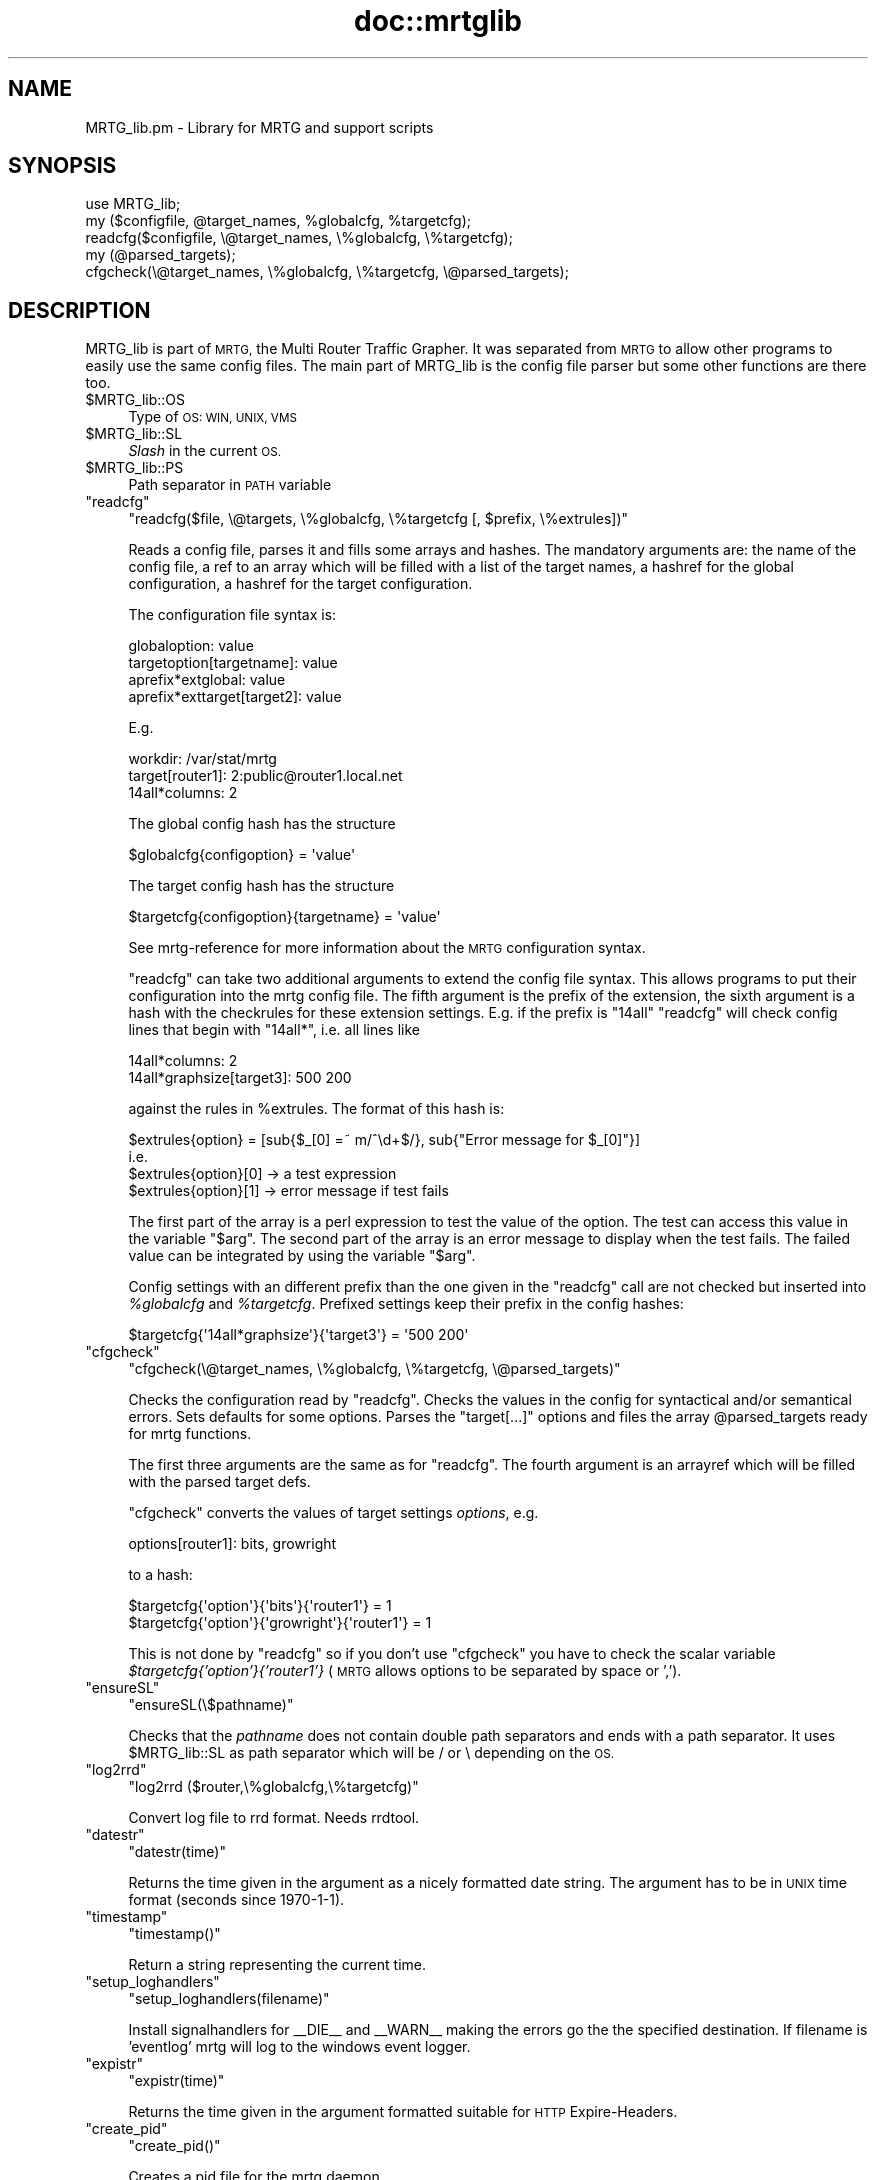 .\" Automatically generated by Pod::Man 4.11 (Pod::Simple 3.35)
.\"
.\" Standard preamble:
.\" ========================================================================
.de Sp \" Vertical space (when we can't use .PP)
.if t .sp .5v
.if n .sp
..
.de Vb \" Begin verbatim text
.ft CW
.nf
.ne \\$1
..
.de Ve \" End verbatim text
.ft R
.fi
..
.\" Set up some character translations and predefined strings.  \*(-- will
.\" give an unbreakable dash, \*(PI will give pi, \*(L" will give a left
.\" double quote, and \*(R" will give a right double quote.  \*(C+ will
.\" give a nicer C++.  Capital omega is used to do unbreakable dashes and
.\" therefore won't be available.  \*(C` and \*(C' expand to `' in nroff,
.\" nothing in troff, for use with C<>.
.tr \(*W-
.ds C+ C\v'-.1v'\h'-1p'\s-2+\h'-1p'+\s0\v'.1v'\h'-1p'
.ie n \{\
.    ds -- \(*W-
.    ds PI pi
.    if (\n(.H=4u)&(1m=24u) .ds -- \(*W\h'-12u'\(*W\h'-12u'-\" diablo 10 pitch
.    if (\n(.H=4u)&(1m=20u) .ds -- \(*W\h'-12u'\(*W\h'-8u'-\"  diablo 12 pitch
.    ds L" ""
.    ds R" ""
.    ds C` ""
.    ds C' ""
'br\}
.el\{\
.    ds -- \|\(em\|
.    ds PI \(*p
.    ds L" ``
.    ds R" ''
.    ds C`
.    ds C'
'br\}
.\"
.\" Escape single quotes in literal strings from groff's Unicode transform.
.ie \n(.g .ds Aq \(aq
.el       .ds Aq '
.\"
.\" If the F register is >0, we'll generate index entries on stderr for
.\" titles (.TH), headers (.SH), subsections (.SS), items (.Ip), and index
.\" entries marked with X<> in POD.  Of course, you'll have to process the
.\" output yourself in some meaningful fashion.
.\"
.\" Avoid warning from groff about undefined register 'F'.
.de IX
..
.nr rF 0
.if \n(.g .if rF .nr rF 1
.if (\n(rF:(\n(.g==0)) \{\
.    if \nF \{\
.        de IX
.        tm Index:\\$1\t\\n%\t"\\$2"
..
.        if !\nF==2 \{\
.            nr % 0
.            nr F 2
.        \}
.    \}
.\}
.rr rF
.\"
.\" Accent mark definitions (@(#)ms.acc 1.5 88/02/08 SMI; from UCB 4.2).
.\" Fear.  Run.  Save yourself.  No user-serviceable parts.
.    \" fudge factors for nroff and troff
.if n \{\
.    ds #H 0
.    ds #V .8m
.    ds #F .3m
.    ds #[ \f1
.    ds #] \fP
.\}
.if t \{\
.    ds #H ((1u-(\\\\n(.fu%2u))*.13m)
.    ds #V .6m
.    ds #F 0
.    ds #[ \&
.    ds #] \&
.\}
.    \" simple accents for nroff and troff
.if n \{\
.    ds ' \&
.    ds ` \&
.    ds ^ \&
.    ds , \&
.    ds ~ ~
.    ds /
.\}
.if t \{\
.    ds ' \\k:\h'-(\\n(.wu*8/10-\*(#H)'\'\h"|\\n:u"
.    ds ` \\k:\h'-(\\n(.wu*8/10-\*(#H)'\`\h'|\\n:u'
.    ds ^ \\k:\h'-(\\n(.wu*10/11-\*(#H)'^\h'|\\n:u'
.    ds , \\k:\h'-(\\n(.wu*8/10)',\h'|\\n:u'
.    ds ~ \\k:\h'-(\\n(.wu-\*(#H-.1m)'~\h'|\\n:u'
.    ds / \\k:\h'-(\\n(.wu*8/10-\*(#H)'\z\(sl\h'|\\n:u'
.\}
.    \" troff and (daisy-wheel) nroff accents
.ds : \\k:\h'-(\\n(.wu*8/10-\*(#H+.1m+\*(#F)'\v'-\*(#V'\z.\h'.2m+\*(#F'.\h'|\\n:u'\v'\*(#V'
.ds 8 \h'\*(#H'\(*b\h'-\*(#H'
.ds o \\k:\h'-(\\n(.wu+\w'\(de'u-\*(#H)/2u'\v'-.3n'\*(#[\z\(de\v'.3n'\h'|\\n:u'\*(#]
.ds d- \h'\*(#H'\(pd\h'-\w'~'u'\v'-.25m'\f2\(hy\fP\v'.25m'\h'-\*(#H'
.ds D- D\\k:\h'-\w'D'u'\v'-.11m'\z\(hy\v'.11m'\h'|\\n:u'
.ds th \*(#[\v'.3m'\s+1I\s-1\v'-.3m'\h'-(\w'I'u*2/3)'\s-1o\s+1\*(#]
.ds Th \*(#[\s+2I\s-2\h'-\w'I'u*3/5'\v'-.3m'o\v'.3m'\*(#]
.ds ae a\h'-(\w'a'u*4/10)'e
.ds Ae A\h'-(\w'A'u*4/10)'E
.    \" corrections for vroff
.if v .ds ~ \\k:\h'-(\\n(.wu*9/10-\*(#H)'\s-2\u~\d\s+2\h'|\\n:u'
.if v .ds ^ \\k:\h'-(\\n(.wu*10/11-\*(#H)'\v'-.4m'^\v'.4m'\h'|\\n:u'
.    \" for low resolution devices (crt and lpr)
.if \n(.H>23 .if \n(.V>19 \
\{\
.    ds : e
.    ds 8 ss
.    ds o a
.    ds d- d\h'-1'\(ga
.    ds D- D\h'-1'\(hy
.    ds th \o'bp'
.    ds Th \o'LP'
.    ds ae ae
.    ds Ae AE
.\}
.rm #[ #] #H #V #F C
.\" ========================================================================
.\"
.IX Title "doc::mrtglib 3"
.TH doc::mrtglib 3 "2022-01-18" "2.17.9" "mrtg"
.\" For nroff, turn off justification.  Always turn off hyphenation; it makes
.\" way too many mistakes in technical documents.
.if n .ad l
.nh
.SH "NAME"
MRTG_lib.pm \- Library for MRTG and support scripts
.SH "SYNOPSIS"
.IX Header "SYNOPSIS"
.Vb 5
\& use MRTG_lib;
\& my ($configfile, @target_names, %globalcfg, %targetcfg);
\& readcfg($configfile, \e@target_names, \e%globalcfg, \e%targetcfg);
\& my (@parsed_targets);
\& cfgcheck(\e@target_names, \e%globalcfg, \e%targetcfg, \e@parsed_targets);
.Ve
.SH "DESCRIPTION"
.IX Header "DESCRIPTION"
MRTG_lib is part of \s-1MRTG,\s0 the Multi Router Traffic Grapher. It was separated
from \s-1MRTG\s0 to allow other programs to easily use the same config files. The
main part of MRTG_lib is the config file parser but some other functions are
there too.
.ie n .IP "$MRTG_lib::OS" 4
.el .IP "\f(CW$MRTG_lib::OS\fR" 4
.IX Item "$MRTG_lib::OS"
Type of \s-1OS: WIN, UNIX, VMS\s0
.ie n .IP "$MRTG_lib::SL" 4
.el .IP "\f(CW$MRTG_lib::SL\fR" 4
.IX Item "$MRTG_lib::SL"
\&\fISlash\fR in the current \s-1OS.\s0
.ie n .IP "$MRTG_lib::PS" 4
.el .IP "\f(CW$MRTG_lib::PS\fR" 4
.IX Item "$MRTG_lib::PS"
Path separator in \s-1PATH\s0 variable
.ie n .IP """readcfg""" 4
.el .IP "\f(CWreadcfg\fR" 4
.IX Item "readcfg"
\&\f(CW\*(C`readcfg($file, \e@targets, \e%globalcfg, \e%targetcfg [, $prefix, \e%extrules])\*(C'\fR
.Sp
Reads a config file, parses it and fills some arrays and hashes. The
mandatory arguments are: the name of the config file, a ref to an array which
will be filled with a list of the target names, a hashref for the global
configuration, a hashref for the target configuration.
.Sp
The configuration file syntax is:
.Sp
.Vb 4
\& globaloption: value
\& targetoption[targetname]: value
\& aprefix*extglobal: value
\& aprefix*exttarget[target2]: value
.Ve
.Sp
E.g.
.Sp
.Vb 3
\& workdir: /var/stat/mrtg
\& target[router1]: 2:public@router1.local.net
\& 14all*columns: 2
.Ve
.Sp
The global config hash has the structure
.Sp
.Vb 1
\& $globalcfg{configoption} = \*(Aqvalue\*(Aq
.Ve
.Sp
The target config hash has the structure
.Sp
.Vb 1
\& $targetcfg{configoption}{targetname} = \*(Aqvalue\*(Aq
.Ve
.Sp
See mrtg-reference for more information about the \s-1MRTG\s0 configuration syntax.
.Sp
\&\f(CW\*(C`readcfg\*(C'\fR can take two additional arguments to extend the config file
syntax. This allows programs to put their configuration into the mrtg config
file. The fifth argument is the prefix of the extension, the sixth argument
is a hash with the checkrules for these extension settings. E.g. if the
prefix is \*(L"14all\*(R" \f(CW\*(C`readcfg\*(C'\fR will check config lines that begin with
\&\*(L"14all*\*(R", i.e. all lines like
.Sp
.Vb 2
\& 14all*columns: 2
\& 14all*graphsize[target3]: 500 200
.Ve
.Sp
against the rules in \f(CW%extrules\fR. The format of this hash is:
.Sp
.Vb 4
\& $extrules{option} = [sub{$_[0] =~ m/^\ed+$/}, sub{"Error message for $_[0]"}]
\&     i.e.
\& $extrules{option}[0] \-> a test expression
\& $extrules{option}[1] \-> error message if test fails
.Ve
.Sp
The first part of the array is a perl expression to test the value of the
option. The test can access this value in the variable \*(L"$arg\*(R". The second
part of the array is an error message to display when the test fails. The
failed value can be integrated by using the variable \*(L"$arg\*(R".
.Sp
Config settings with an different prefix than the one given in the \f(CW\*(C`readcfg\*(C'\fR
call are not checked but inserted into \fI\f(CI%globalcfg\fI\fR and \fI\f(CI%targetcfg\fI\fR.
Prefixed settings keep their prefix in the config hashes:
.Sp
.Vb 1
\& $targetcfg{\*(Aq14all*graphsize\*(Aq}{\*(Aqtarget3\*(Aq} = \*(Aq500 200\*(Aq
.Ve
.ie n .IP """cfgcheck""" 4
.el .IP "\f(CWcfgcheck\fR" 4
.IX Item "cfgcheck"
\&\f(CW\*(C`cfgcheck(\e@target_names, \e%globalcfg, \e%targetcfg, \e@parsed_targets)\*(C'\fR
.Sp
Checks the configuration read by \f(CW\*(C`readcfg\*(C'\fR. Checks the values in the config
for syntactical and/or semantical errors. Sets defaults for some options.
Parses the \*(L"target[...]\*(R" options and files the array \f(CW@parsed_targets\fR ready
for mrtg functions.
.Sp
The first three arguments are the same as for \f(CW\*(C`readcfg\*(C'\fR. The fourth argument
is an arrayref which will be filled with the parsed target defs.
.Sp
\&\f(CW\*(C`cfgcheck\*(C'\fR converts the values of target settings \fIoptions\fR, e.g.
.Sp
.Vb 1
\& options[router1]: bits, growright
.Ve
.Sp
to a hash:
.Sp
.Vb 2
\& $targetcfg{\*(Aqoption\*(Aq}{\*(Aqbits\*(Aq}{\*(Aqrouter1\*(Aq} = 1
\& $targetcfg{\*(Aqoption\*(Aq}{\*(Aqgrowright\*(Aq}{\*(Aqrouter1\*(Aq} = 1
.Ve
.Sp
This is not done by \f(CW\*(C`readcfg\*(C'\fR so if you don't use \f(CW\*(C`cfgcheck\*(C'\fR you have to
check the scalar variable \fI\f(CI$targetcfg\fI{'option'}{'router1'}\fR (\s-1MRTG\s0 allows
options to be separated by space or ',').
.ie n .IP """ensureSL""" 4
.el .IP "\f(CWensureSL\fR" 4
.IX Item "ensureSL"
\&\f(CW\*(C`ensureSL(\e$pathname)\*(C'\fR
.Sp
Checks that the \fIpathname\fR does not contain double path separators and ends
with a path separator. It uses \f(CW$MRTG_lib::SL\fR as path separator which will be /
or \e depending on the \s-1OS.\s0
.ie n .IP """log2rrd""" 4
.el .IP "\f(CWlog2rrd\fR" 4
.IX Item "log2rrd"
\&\f(CW\*(C`log2rrd ($router,\e%globalcfg,\e%targetcfg)\*(C'\fR
.Sp
Convert log file to rrd format. Needs rrdtool.
.ie n .IP """datestr""" 4
.el .IP "\f(CWdatestr\fR" 4
.IX Item "datestr"
\&\f(CW\*(C`datestr(time)\*(C'\fR
.Sp
Returns the time given in the argument as a nicely formatted date string.
The argument has to be in \s-1UNIX\s0 time format (seconds since 1970\-1\-1).
.ie n .IP """timestamp""" 4
.el .IP "\f(CWtimestamp\fR" 4
.IX Item "timestamp"
\&\f(CW\*(C`timestamp()\*(C'\fR
.Sp
Return a string representing the current time.
.ie n .IP """setup_loghandlers""" 4
.el .IP "\f(CWsetup_loghandlers\fR" 4
.IX Item "setup_loghandlers"
\&\f(CW\*(C`setup_loghandlers(filename)\*(C'\fR
.Sp
Install signalhandlers for _\|_DIE_\|_ and _\|_WARN_\|_ making the errors
go the the specified destination. If filename is 'eventlog'
mrtg will log to the windows event logger.
.ie n .IP """expistr""" 4
.el .IP "\f(CWexpistr\fR" 4
.IX Item "expistr"
\&\f(CW\*(C`expistr(time)\*(C'\fR
.Sp
Returns the time given in the argument formatted suitable for \s-1HTTP\s0
Expire-Headers.
.ie n .IP """create_pid""" 4
.el .IP "\f(CWcreate_pid\fR" 4
.IX Item "create_pid"
\&\f(CW\*(C`create_pid()\*(C'\fR
.Sp
Creates a pid file for the mrtg daemon
.ie n .IP """demonize_me""" 4
.el .IP "\f(CWdemonize_me\fR" 4
.IX Item "demonize_me"
\&\f(CW\*(C`demonize_me()\*(C'\fR
.Sp
Puts the running program into background, detaching it from the terminal.
.ie n .IP """populatecache""" 4
.el .IP "\f(CWpopulatecache\fR" 4
.IX Item "populatecache"
\&\f(CW\*(C`populatecache(\e%confcache, $host, $reread, $snmpoptshash)\*(C'\fR
.Sp
Reads the \s-1SNMP\s0 variables \fIifDescr\fR, \fIipAdEntIfIndex\fR, \fIifPhysAddress\fR, \fIifName\fR from
the \fIhost\fR and stores the values in \fI\f(CI%confcache\fI\fR as follows:
.Sp
.Vb 5
\& $confcache{$host}{\*(AqDescr\*(Aq}{ifDescr}{oid} = (ifDescr or \*(AqDup\*(Aq)
\& $confcache{$host}{\*(AqIP\*(Aq}{ipAdEntIfIndex}{oid} = (ipAdEntIfIndex or \*(AqDup\*(Aq)
\& $confcache{$host}{\*(AqEth\*(Aq}{ifPhysAddress}{oid} = (ifPhysAddress or \*(AqDup\*(Aq)
\& $confcache{$host}{\*(AqName\*(Aq}{ifName}{oid} = (ifName or \*(AqDup\*(Aq)
\& $confcache{$host}{\*(AqType\*(Aq}{ifType}{oid} = (ifType or \*(AqDup\*(Aq)
.Ve
.Sp
The value (at the right side of =) is 'Dup' if a value was retrieved
multiple times, the retrieved value else.
.ie n .IP """readconfcache""" 4
.el .IP "\f(CWreadconfcache\fR" 4
.IX Item "readconfcache"
\&\f(CW\*(C`my $confcache = readconfcache($file)\*(C'\fR
.Sp
Preload the confcache from a file.
.ie n .IP """readfromconfcache""" 4
.el .IP "\f(CWreadfromconfcache\fR" 4
.IX Item "readfromconfcache"
\&\f(CW\*(C`writeconfcache($confcache,$file)\*(C'\fR
.Sp
Store the current confcache into a file.
.ie n .IP """writeconfcache""" 4
.el .IP "\f(CWwriteconfcache\fR" 4
.IX Item "writeconfcache"
\&\f(CW\*(C`writeconfcache($confcache,$file)\*(C'\fR
.Sp
Store the current confcache into a file.
.ie n .IP """storeincache""" 4
.el .IP "\f(CWstoreincache\fR" 4
.IX Item "storeincache"
\&\f(CW\*(C`storeincache($confcache,$host,$method,$key,$value)\*(C'\fR
.ie n .IP """readfromcache""" 4
.el .IP "\f(CWreadfromcache\fR" 4
.IX Item "readfromcache"
\&\f(CW\*(C`readfromcache($confcache,$host,$method,$key)\*(C'\fR
.ie n .IP """clearfromcache""" 4
.el .IP "\f(CWclearfromcache\fR" 4
.IX Item "clearfromcache"
\&\f(CW\*(C`clearfromcache($confcache,$host)\*(C'\fR
.ie n .IP """debug""" 4
.el .IP "\f(CWdebug\fR" 4
.IX Item "debug"
\&\f(CW\*(C`debug($type, $message)\*(C'\fR
.Sp
Prints the \fImessage\fR on \s-1STDERR\s0 if debugging is enabled for type \fItype\fR.
A debug type is enabled if \fItype\fR is in array \f(CW@main::DEBUG\fR.
.SH "AUTHORS"
.IX Header "AUTHORS"
Rainer Bawidamann <Rainer.Bawidamann@rz.uni\-ulm.de>
.PP
(This Manpage)
